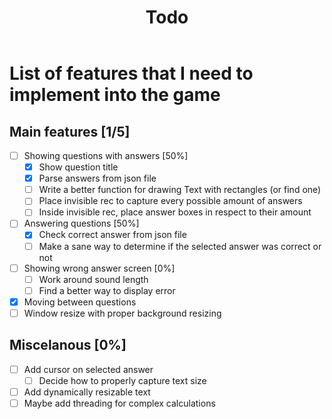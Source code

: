 #+title: Todo

* List of features that I need to implement into the game
** Main features [1/5]
- [-] Showing questions with answers [50%]
  - [X] Show question title
  - [X] Parse answers from json file
  - [ ] Write a better function for drawing Text with rectangles (or find one)
  - [ ] Place invisible rec to capture every possible amount of answers
  - [ ] Inside invisible rec, place answer boxes in respect to their amount

- [-] Answering questions [50%]
  - [X] Check correct answer from json file
  - [ ] Make a sane way to determine if the selected answer was correct or not

- [ ] Showing wrong answer screen [0%]
  - [ ] Work around sound length
  - [ ] Find a better way to display error

- [X] Moving between questions
- [ ] Window resize with proper background resizing
** Miscelanous [0%]
- [ ] Add cursor on selected answer
  - [ ] Decide how to properly capture text size

- [ ] Add dynamically resizable text
- [ ] Maybe add threading for complex calculations
